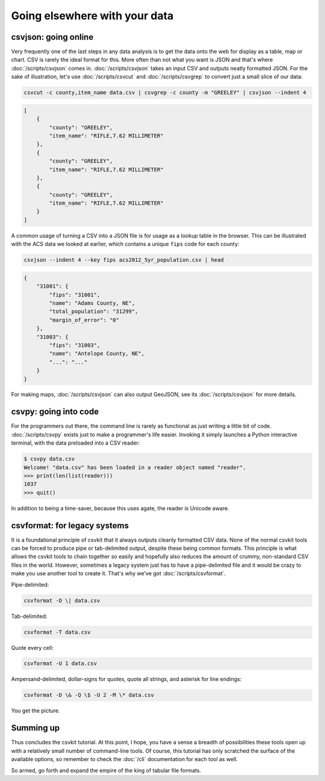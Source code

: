 ==============================
Going elsewhere with your data
==============================

csvjson: going online
=====================

Very frequently one of the last steps in any data analysis is to get the data onto the web for display as a table, map or chart. CSV is rarely the ideal format for this. More often than not what you want is JSON and that's where :doc:`/scripts/csvjson` comes in. :doc:`/scripts/csvjson` takes an input CSV and outputs neatly formatted JSON. For the sake of illustration, let's use :doc:`/scripts/csvcut` and :doc:`/scripts/csvgrep` to convert just a small slice of our data:

.. code-block:: bash

   csvcut -c county,item_name data.csv | csvgrep -c county -m "GREELEY" | csvjson --indent 4

.. code-block:: json

   [
       {
           "county": "GREELEY",
           "item_name": "RIFLE,7.62 MILLIMETER"
       },
       {
           "county": "GREELEY",
           "item_name": "RIFLE,7.62 MILLIMETER"
       },
       {
           "county": "GREELEY",
           "item_name": "RIFLE,7.62 MILLIMETER"
       }
   ]

A common usage of turning a CSV into a JSON file is for usage as a lookup table in the browser. This can be illustrated with the ACS data we looked at earlier, which contains a unique ``fips`` code for each county:

.. code-block:: bash

   csvjson --indent 4 --key fips acs2012_5yr_population.csv | head

.. code-block:: json

   {
       "31001": {
           "fips": "31001",
           "name": "Adams County, NE",
           "total_population": "31299",
           "margin_of_error": "0"
       },
       "31003": {
           "fips": "31003",
           "name": "Antelope County, NE",
           "...": "..."
       }
   }

For making maps, :doc:`/scripts/csvjson` can also output GeoJSON, see its :doc:`/scripts/csvjson` for more details.

csvpy: going into code
======================

For the programmers out there, the command line is rarely as functional as just writing a little bit of code. :doc:`/scripts/csvpy` exists just to make a programmer's life easier. Invoking it simply launches a Python interactive terminal, with the data preloaded into a CSV reader:

.. code-block:: console

   $ csvpy data.csv
   Welcome! "data.csv" has been loaded in a reader object named "reader".
   >>> print(len(list(reader)))
   1037
   >>> quit()

In addition to being a time-saver, because this uses agate, the reader is Unicode aware.

csvformat: for legacy systems
=============================

It is a foundational principle of csvkit that it always outputs cleanly formatted CSV data. None of the normal csvkit tools can be forced to produce pipe or tab-delimited output, despite these being common formats. This principle is what allows the csvkit tools to chain together so easily and hopefully also reduces the amount of crummy, non-standard CSV files in the world. However, sometimes a legacy system just has to have a pipe-delimited file and it would be crazy to make you use another tool to create it. That's why we've got :doc:`/scripts/csvformat`.

Pipe-delimited:

.. code-block:: bash

   csvformat -D \| data.csv

Tab-delimited:

.. code-block:: bash

   csvformat -T data.csv

Quote every cell:

.. code-block:: bash

   csvformat -U 1 data.csv

Ampersand-delimited, dollar-signs for quotes, quote all strings, and asterisk for line endings:

.. code-block:: bash

   csvformat -D \& -Q \$ -U 2 -M \* data.csv

You get the picture.

Summing up
==========

Thus concludes the csvkit tutorial. At this point, I hope, you have a sense a breadth of possibilities these tools open up with a relatively small number of command-line tools. Of course, this tutorial has only scratched the surface of the available options, so remember to check the :doc:`/cli` documentation for each tool as well.

So armed, go forth and expand the empire of the king of tabular file formats.

